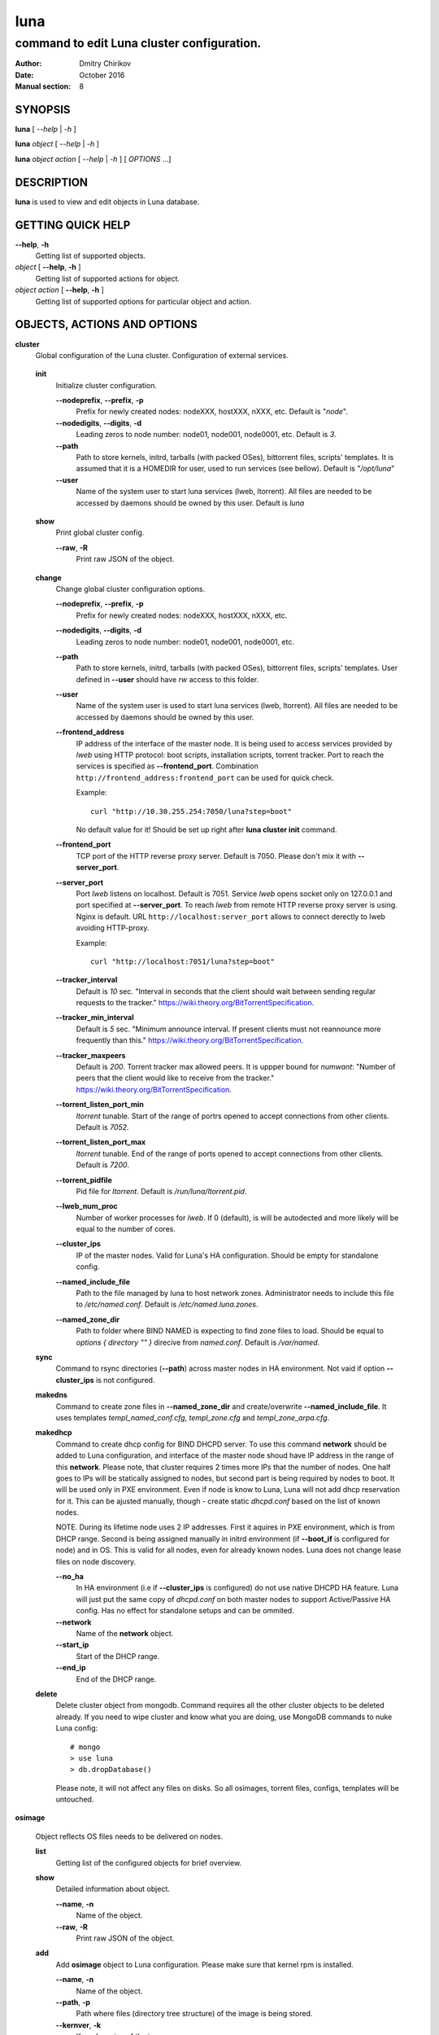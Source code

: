 ====
luna
====

-------------------------------------------
command to edit Luna cluster configuration.
-------------------------------------------

:Author: Dmitry Chirikov
:Date:   October 2016
:Manual section: 8

SYNOPSIS
========

**luna** [ *--help* | *-h* ]

**luna** *object* [ *--help* | *-h* ]

**luna** *object* *action* [ *--help* | *-h* ] [ *OPTIONS* ...]

DESCRIPTION
===========

**luna** is used to view and edit objects in Luna database.

GETTING QUICK HELP
==================

**--help**, **-h**
    Getting list of supported objects.
*object* [ **--help**, **-h** ]
    Getting list of supported actions for object.
*object* *action* [ **--help**, **-h** ]
    Getting list of supported options for particular object and action.

OBJECTS, ACTIONS AND OPTIONS
============================

.. _cluster:

**cluster**
    Global configuration of the Luna cluster. Configuration of external services.

.. _cluster-init:

    **init**
        Initialize cluster configuration.

        **--nodeprefix**, **--prefix**, **-p**
            Prefix for newly created nodes: nodeXXX, hostXXX, nXXX, etc. Default is "*node*".

        **--nodedigits**, **--digits**, **-d**
            Leading zeros to node number: node01, node001, node0001, etc. Default is *3*.

        **--path**
            Path to store kernels, initrd, tarballs (with packed OSes), bittorrent files, scripts' templates. It is assumed that it is a HOMEDIR for user, used to run services (see bellow). Default is "*/opt/luna*"

        **--user**
            Name of the system user to start luna services (lweb, ltorrent). All files are needed to be accessed by daemons should be owned by this user. Default is *luna*

.. _cluster-show:

    **show**
        Print global cluster config.

        **--raw**, **-R**
            Print raw JSON of the object.

.. _cluster-change:

    **change**
        Change global cluster configuration options.

        **--nodeprefix**, **--prefix**, **-p**
            Prefix for newly created nodes: nodeXXX, hostXXX, nXXX, etc.

        **--nodedigits**, **--digits**, **-d**
            Leading zeros to node number: node01, node001, node0001, etc.

        **--path**
            Path to store kernels, initrd, tarballs (with packed OSes), bittorrent files, scripts' templates. User defined in **--user** should have *rw* access to this folder.

        **--user**
            Name of the system user is used to start luna services (lweb, ltorrent). All files are needed to be accessed by daemons should be owned by this user.

        **--frontend_address**
            IP address of the interface of the master node. It is being used to access services provided by *lweb* using HTTP protocol: boot scripts, installation scripts, torrent tracker. Port to reach the services is specified as **--frontend_port**. Combination ``http://frontend_address:frontend_port`` can be used for quick check.

            Example::

                curl "http://10.30.255.254:7050/luna?step=boot"

            No default value for it! Should be set up right after **luna cluster init** command.

        **--frontend_port**
            TCP port of the HTTP reverse proxy server. Default is 7050. Please don't mix it with **--server_port**.

        **--server_port**
            Port *lweb* listens on localhost. Default is 7051. Service *lweb* opens socket only on 127.0.0.1 and port specified at **--server_port**. To reach *lweb* from remote HTTP reverse proxy server is using. Nginx is default. URL ``http://localhost:server_port`` allows to connect derectly to lweb avoiding HTTP-proxy.

            Example::

                curl "http://localhost:7051/luna?step=boot"

        **--tracker_interval**
            Default is *10* sec. "Interval in seconds that the client should wait between sending regular requests to the tracker." https://wiki.theory.org/BitTorrentSpecification.

        **--tracker_min_interval**
            Default is *5* sec. "Minimum announce interval. If present clients must not reannounce more frequently than this." https://wiki.theory.org/BitTorrentSpecification.

        **--tracker_maxpeers**
            Default is *200*. Torrent tracker max allowed peers. It is uppper bound for *numwant*: "Number of peers that the client would like to receive from the tracker." https://wiki.theory.org/BitTorrentSpecification.

        **--torrent_listen_port_min**
            *ltorrent* tunable. Start of the range of portrs opened to accept connections from other clients. Default is *7052*.

        **--torrent_listen_port_max**
            *ltorrent* tunable. End of the range of ports opened to accept connections from other clients. Default is *7200*.

        **--torrent_pidfile**
            Pid file for *ltorrent*. Default is */run/luna/ltorrent.pid*.

        **--lweb_num_proc**
            Number of worker processes for *lweb*. If 0 (default), is will be autodected and more likely will be equal to the number of cores.

        **--cluster_ips**
            IP of the master nodes. Valid for Luna's HA configuration. Should be empty for standalone config.

        **--named_include_file**
            Path to the file managed by luna to host network zones. Administrator needs to include this file to */etc/named.conf*. Default is */etc/named.luna.zones*.

        **--named_zone_dir**
            Path to folder where BIND NAMED is expecting to find zone files to load. Should be equal to *options { directory "" }* direcive from *named.conf*. Default is */var/named*.

    **sync**
        Command to rsync directories (**--path**) across master nodes in HA environment. Not vaid if option **--cluster_ips** is not configured.

    **makedns**
        Command to create zone files in **--named_zone_dir** and create/overwrite **--named_include_file**. It uses templates *templ_named_conf.cfg*, *templ_zone.cfg* and *templ_zone_arpa.cfg*.

    **makedhcp**
        Command to create dhcp config for BIND DHCPD server. To use this command **network** should be added to Luna configuration, and interface of the master node shoud have IP address in the range of this **network**. Please note, that cluster requires 2 times more IPs that the number of nodes. One half goes to IPs will be statically assigned to nodes, but second part is being required by nodes to boot. It will be used only in PXE environment. Even if node is know to Luna, Luna will not add dhcp reservation for it. This can be ajusted manually, though - create static *dhcpd.conf* based on the list of known nodes.

        NOTE. During its lifetime node uses 2 IP addresses. First it aquires in PXE environment, which is from DHCP range. Second is being assigned manually in initrd environment (if **--boot_if** is configured for node) and in OS. This is valid for all nodes, even for already known nodes. Luna does not change lease files on node discovery.

        **--no_ha**
            In HA environment (i.e if **--cluster_ips** is configured) do not use native DHCPD HA feature. Luna will just put the same copy of *dhcpd.conf* on both master nodes to support Active/Passive HA config. Has no effect for standalone setups and can be ommited.

        **--network**
            Name of the **network** object.

        **--start_ip**
            Start of the DHCP range.

        **--end_ip**
            End of the DHCP range.

    **delete**
        Delete cluster object from mongodb. Command requires all the other cluster objects to be deleted already. If you need to wipe cluster and know what you are doing, use MongoDB commands to nuke Luna config::

            # mongo
            > use luna
            > db.dropDatabase()

        Please note, it will not affect any files on disks. So all osimages, torrent files, configs, templates will be untouched.

**osimage**

    Object reflects OS files needs to be delivered on nodes.

    **list**
        Getting list of the configured objects for brief overview.

    **show**
        Detailed information about object.

        **--name**, **-n**
            Name of the object.

        **--raw**, **-R**
            Print raw JSON of the object.

    **add**
        Add **osimage** object to Luna configuration. Please make sure that kernel rpm is installed.

        **--name**, **-n**
            Name of the object.

        **--path**, **-p**
            Path where files (directory tree structure) of the image is being stored.

        **--kernver**, **-k**
            Kernel version of the image.

        **--kernopts**, **-o**
            Kernel options are used to pass additional parameters to kernel on boot.

    **change**
        Change parameters of the **osimage** object.

        **--name**, **-n**
            Name of the object.

        **--kernver**, **-k**
            Kernel version of the image.

        **--kernopts**, **-o**
            Kernel options are used to pass additional parameters to kernel on boot.

        **--dracutmodules**, **-d**
            Dracut modules for initrd. Comma separated list of the dracut modules. ``dracut(8)`` supports ``-a`` and ``-o`` options, so modules prepended with '-' sign (minus) will be ommited on initr build (``-o``).

        **--kernmodules**, **-m**
            Kernel modules for initrd. Comma separated list of the kernel modules. ``dracut(8)`` supports ``--add-drivers`` and ``--omit-drivers`` options, so modules prepended with '-' sign (minus) will be ommited on initr build (``--omit-drivers``).

    **pack**
        Command to 'pack' osimage, i.e. make it available for nodes to boot. Under the hood it creates tarball from directory tree, creates torrent file, put everything to *~luna/torrents/*, then build initrd and copy it with kernel to *~luna/boot/*. It also fills values for *initrdfile*, *kernfile*, *tarball* and *torrent* variables in ``luna osimage show`` output. In addition, if Luna is configured to working in HA environment (**--cluster_ips**) this subcommand syncronizes data for the osimage across all the master nodes.

        **--name**, **-n**
            Name of the object.

        **--image**, **-i**
            Create tarball and bittorrent file only.

        **--boot**, **-b**
            Prepare kernel and initrd only.

    **sync**
        Command to syncronize images between the master nodes (**--cluster_ips**).





